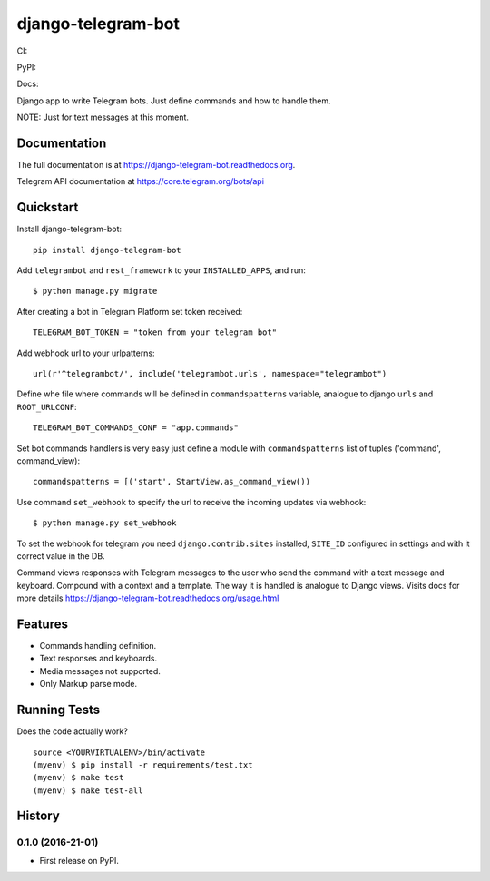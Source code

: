 =============================
django-telegram-bot
=============================
CI:

.. image:: https://img.shields.io/travis/jlmadurga/django-telegram-bot.svg
        :target: https://travis-ci.org/jlmadurga/django-telegram-bot

.. image:: https://coveralls.io/repos/jlmadurga/django-telegram-bot/badge.svg?branch=master&service=github
   :target: https://coveralls.io/github/jlmadurga/django-telegram-bot?branch=master
   :alt: Coveralls

.. image:: https://requires.io/github/jlmadurga/django-telegram-bot/requirements.svg?branch=master
     :target: https://requires.io/github/jlmadurga/django-telegram-bot/requirements/?branch=master
     :alt: Requirements Status

PyPI:


.. image:: https://img.shields.io/pypi/v/django-telegram-bot.svg
        :target: https://pypi.python.org/pypi/django-telegram-bot

Docs:

.. image:: https://readthedocs.org/projects/django-telegram-bot/badge/?version=latest
        :target: https://readthedocs.org/projects/django-telegram-bot/?badge=latest
        :alt: Documentation Status

Django app to write Telegram bots. Just define commands and how to handle them.

NOTE: Just for text messages at this moment.

Documentation
-------------

The full documentation is at https://django-telegram-bot.readthedocs.org.

Telegram API documentation at https://core.telegram.org/bots/api

Quickstart
----------

Install django-telegram-bot::

    pip install django-telegram-bot

Add ``telegrambot`` and ``rest_framework`` to your ``INSTALLED_APPS``, and run::

	$ python manage.py migrate

After creating a bot in Telegram Platform set token received::

	TELEGRAM_BOT_TOKEN = "token from your telegram bot"

Add webhook url to your urlpatterns::

	url(r'^telegrambot/', include('telegrambot.urls', namespace="telegrambot")	

Define whe file where commands will be defined in ``commandspatterns`` variable, analogue to django ``urls``
and ``ROOT_URLCONF``::

	TELEGRAM_BOT_COMMANDS_CONF = "app.commands"

Set bot commands handlers is very easy just define a module with ``commandspatterns`` list of tuples
('command', command_view)::

	commandspatterns = [('start', StartView.as_command_view())	

Use command  ``set_webhook`` to specify the url to receive the incoming updates via webhook::

	$ python manage.py set_webhook


To set the webhook for telegram you need ``django.contrib.sites`` installed, ``SITE_ID`` configured 
in settings and with it correct value in the DB.

Command views responses with Telegram messages to the user who send the command with a text message and keyboard.
Compound with a context and a template. The way it is handled is analogue to Django views.  Visits docs for more 
details https://django-telegram-bot.readthedocs.org/usage.html


Features
--------

* Commands handling definition.
* Text responses and keyboards. 
* Media messages not supported.
* Only Markup parse mode.

.. image:: https://raw.github.com/jlmadurga/django-oscar-telegram-bot/master/docs/imgs/list_commands.png

.. image:: https://raw.github.com/jlmadurga/django-oscar-telegram-bot/master/docs/imgs/categories.png

Running Tests
--------------

Does the code actually work?

::

    source <YOURVIRTUALENV>/bin/activate
    (myenv) $ pip install -r requirements/test.txt
    (myenv) $ make test
    (myenv) $ make test-all






History
-------

0.1.0 (2016-21-01)
++++++++++++++++++

* First release on PyPI.


